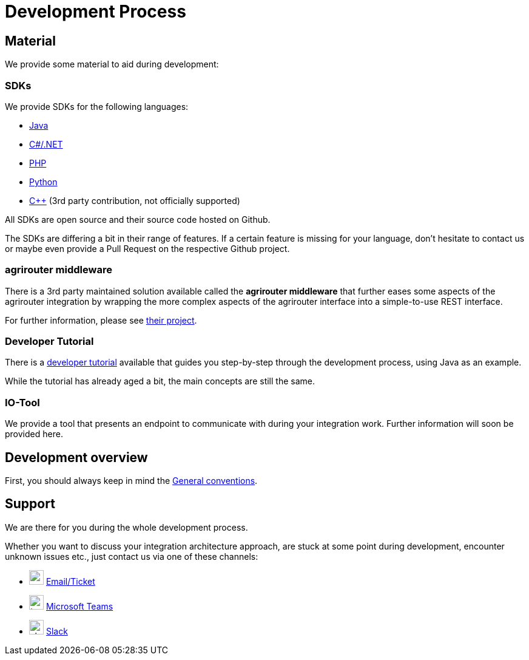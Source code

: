 = Development Process
:imagesdir: _images/

== Material

We provide some material to aid during development:

=== SDKs

We provide SDKs for the following languages:

* link:https://github.com/DKE-Data/agrirouter-sdk-java[Java]
* link:https://github.com/DKE-Data/agrirouter-sdk-dotnet-standard[C#/.NET]
* link:https://github.com/DKE-Data/agrirouter-sdk-php[PHP]
* link:https://github.com/DKE-Data/agrirouter-sdk-python[Python]
* link:https://github.com/DKE-Data/agrirouter-sdk-cpp[C++] (3rd party contribution, not officially supported)

All SDKs are open source and their source code hosted on Github.

The SDKs are differing a bit in their range of features. If a certain feature is missing for your language, don't hesitate to contact us or maybe even provide a Pull Request on the respective Github project.

=== agrirouter middleware

There is a 3rd party maintained solution available called the *agrirouter middleware* that further eases some aspects of the agrirouter integration by wrapping the more complex aspects of the agrirouter interface into a simple-to-use REST interface.

For further information, please see link:https://agrirouter-middleware.com[their project].


=== Developer Tutorial

There is a link:https://github.com/DKE-Data/agrirouter-api-developer-tutorial[developer tutorial] available that guides you step-by-step through the development process, using Java as an example.

While the tutorial has already aged a bit, the main concepts are still the same.

=== IO-Tool

We provide a tool that presents an endpoint to communicate with during your integration work. Further information will soon be provided here.

== Development overview

First, you should always keep in mind the xref:../integration/general-conventions.adoc[General conventions].


== Support

We are there for you during the whole development process.

Whether you want to discuss your integration architecture approach, are stuck at some point during development, encounter unknown issues etc., just contact us via one of these channels:

* image:icons/email.svg[,24,24] link:mailto:developer-support@my-agrirouter.com[Email/Ticket]
* image:icons/teams.svg[,24,24] link:https://teams.microsoft.com/l/chat/0/0?users=o.rahner%40dke-data.com[Microsoft Teams]
* image:icons/slack.svg[,24,24] link:https://join.slack.com/t/agrirouter/shared_invite/zt-1eubkvbhe-KuP4naHgIOdlciuiXcztGw[Slack]
